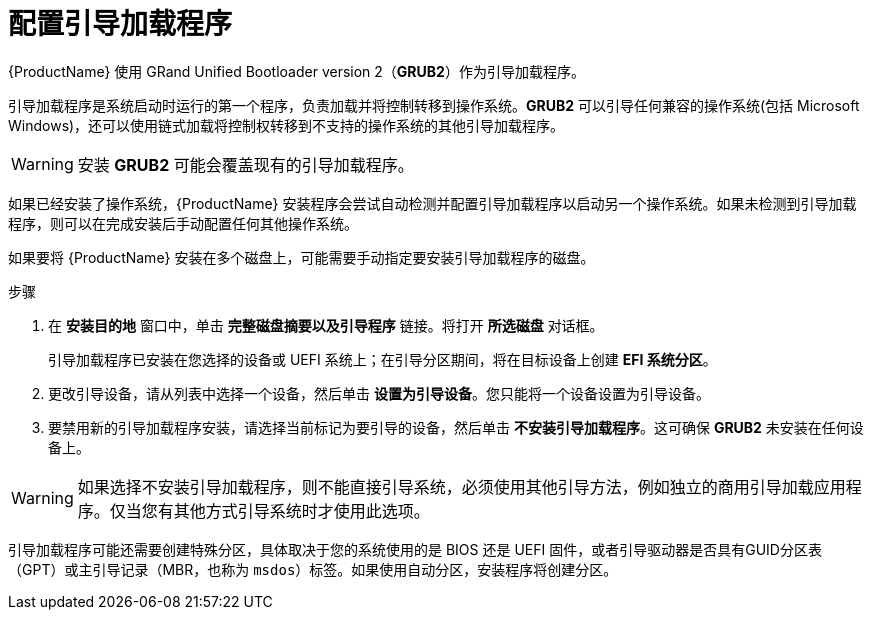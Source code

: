 [id="boot-loader-installation_{context}"]
= 配置引导加载程序

//TODO: This needs to be reworked to a concept and task modules

{ProductName} 使用 GRand Unified Bootloader version 2（[application]*GRUB2*）作为引导加载程序。

引导加载程序是系统启动时运行的第一个程序，负责加载并将控制转移到操作系统。[application]*GRUB2* 可以引导任何兼容的操作系统(包括 Microsoft Windows)，还可以使用链式加载将控制权转移到不支持的操作系统的其他引导加载程序。

[WARNING]
====
安装 [application]*GRUB2* 可能会覆盖现有的引导加载程序。
====

如果已经安装了操作系统，{ProductName} 安装程序会尝试自动检测并配置引导加载程序以启动另一个操作系统。如果未检测到引导加载程序，则可以在完成安装后手动配置任何其他操作系统。
//TODO: link to GRUB2 config docs for more details

如果要将  {ProductName}  安装在多个磁盘上，可能需要手动指定要安装引导加载程序的磁盘。

.步骤

. 在 *安装目的地* 窗口中，单击 *完整磁盘摘要以及引导程序* 链接。将打开 *所选磁盘* 对话框。
+
引导加载程序已安装在您选择的设备或 UEFI 系统上；在引导分区期间，将在目标设备上创建 *EFI 系统分区*。

. 更改引导设备，请从列表中选择一个设备，然后单击 *设置为引导设备*。您只能将一个设备设置为引导设备。

. 要禁用新的引导加载程序安装，请选择当前标记为要引导的设备，然后单击 *不安装引导加载程序*。这可确保 [application]*GRUB2* 未安装在任何设备上。

[WARNING]
====
如果选择不安装引导加载程序，则不能直接引导系统，必须使用其他引导方法，例如独立的商用引导加载应用程序。仅当您有其他方式引导系统时才使用此选项。
====

引导加载程序可能还需要创建特殊分区，具体取决于您的系统使用的是 BIOS 还是 UEFI 固件，或者引导驱动器是否具有GUID分区表（GPT）或主引导记录（MBR，也称为 `msdos`）标签。如果使用自动分区，安装程序将创建分区。
//TODO: Add link to recommended partitioning scheme.
